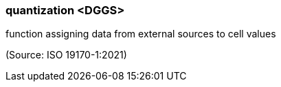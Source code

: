 === quantization <DGGS>

function assigning data from external sources to cell values

(Source: ISO 19170-1:2021)

